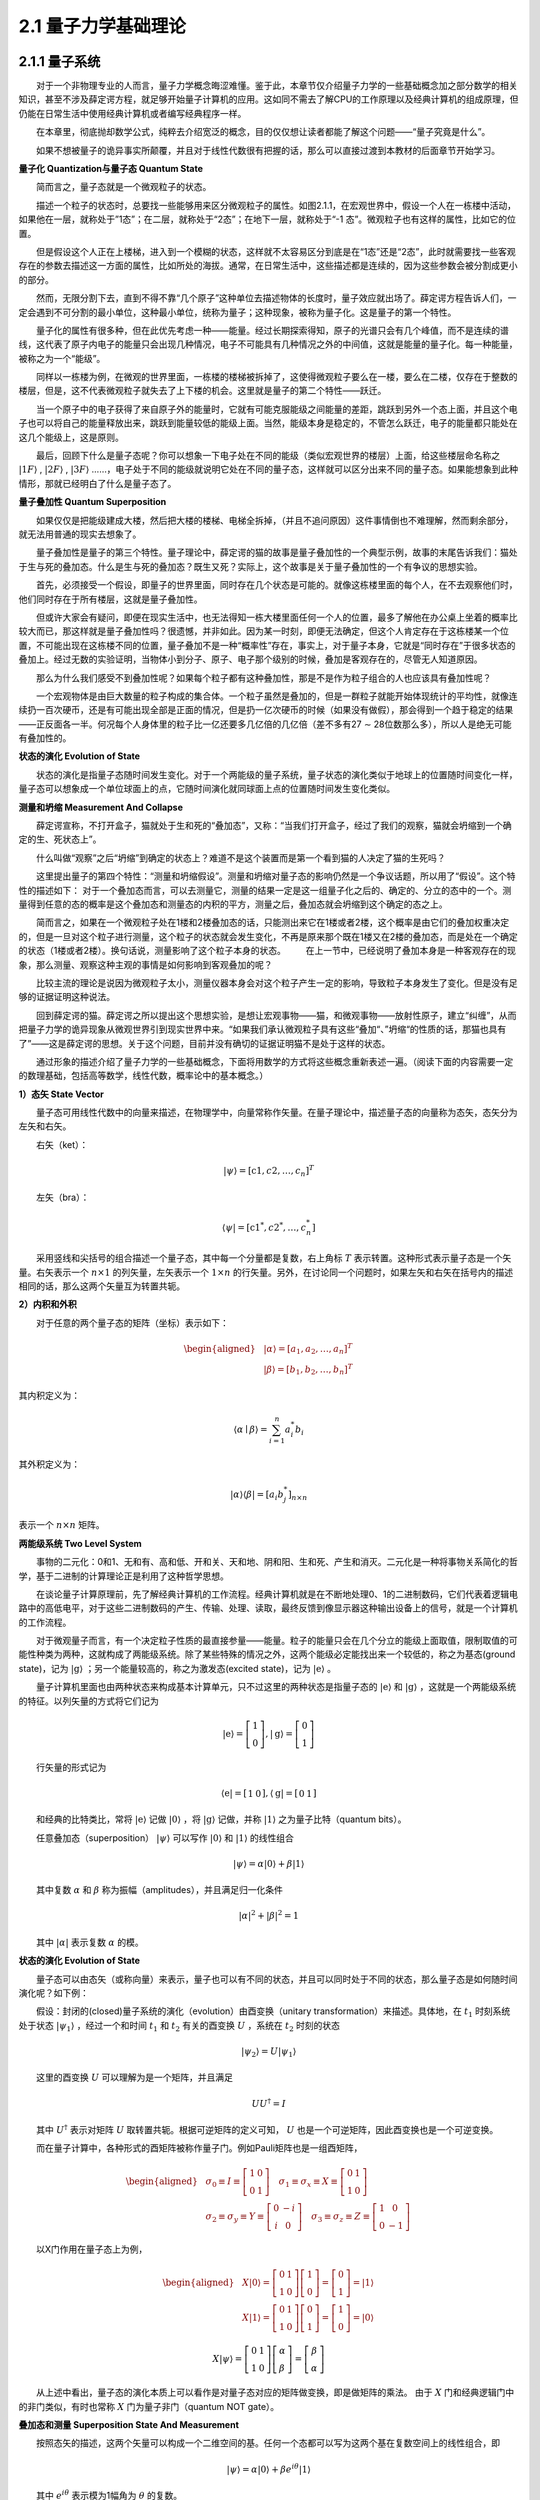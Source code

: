 2.1 量子力学基础理论
==================================

2.1.1 量子系统
----------------------------------
  对于一个非物理专业的人而言，量子力学概念晦涩难懂。鉴于此，本章节仅介绍量子力学的一些基础概念加之部分数学的相关知识，甚至不涉及薛定谔方程，就足够开始量子计算机的应用。这如同不需去了解CPU的工作原理以及经典计算机的组成原理，但仍能在日常生活中使用经典计算机或者编写经典程序一样。

  在本章里，彻底抛却数学公式，纯粹去介绍宽泛的概念，目的仅仅想让读者都能了解这个问题——“量子究竟是什么”。

  如果不想被量子的诡异事实所颠覆，并且对于线性代数很有把握的话，那么可以直接过渡到本教材的后面章节开始学习。


**量子化 Quantization与量子态 Quantum State**

  简而言之，量子态就是一个微观粒子的状态。

  描述一个粒子的状态时，总要找一些能够用来区分微观粒子的属性。如图2.1.1，在宏观世界中，假设一个人在一栋楼中活动，如果他在一层，就称处于”1态”；在二层，就称处于“2态”；在地下一层，就称处于“-1 态”。微观粒子也有这样的属性，比如它的位置。

.. image:: ./images/wps62.png
   :align: center
.. centered:: 图2.1.1 一个人在一栋楼中活动

  但是假设这个人正在上楼梯，进入到一个模糊的状态，这样就不太容易区分到底是在“1态”还是“2态”，此时就需要找一些客观存在的参数去描述这一方面的属性，比如所处的海拔。通常，在日常生活中，这些描述都是连续的，因为这些参数会被分割成更小的部分。

  然而，无限分割下去，直到不得不靠“几个原子”这种单位去描述物体的长度时，量子效应就出场了。薛定谔方程告诉人们，一定会遇到不可分割的最小单位，这种最小单位，统称为量子；这种现象，被称为量子化。这是量子的第一个特性。

  量子化的属性有很多种，但在此优先考虑一种——能量。经过长期探索得知，原子的光谱只会有几个峰值，而不是连续的谱线，这代表了原子内电子的能量只会出现几种情况，电子不可能具有几种情况之外的中间值，这就是能量的量子化。每一种能量，被称之为一个“能级”。

  同样以一栋楼为例，在微观的世界里面，一栋楼的楼梯被拆掉了，这使得微观粒子要么在一楼，要么在二楼，仅存在于整数的楼层，但是，这不代表微观粒子就失去了上下楼的机会。这里就是量子的第二个特性——跃迁。

  当一个原子中的电子获得了来自原子外的能量时，它就有可能克服能级之间能量的差距，跳跃到另外一个态上面，并且这个电子也可以将自己的能量释放出来，跳跃到能量较低的能级上面。当然，能级本身是稳定的，不管怎么跃迁，电子的能量都只能处在这几个能级上，这是原则。

  最后，回顾下什么是量子态呢？你可以想象一下电子处在不同的能级（类似宏观世界的楼层）上面，给这些楼层命名称之  :math:`|1F\rangle` ,  :math:`|2F\rangle` ,  :math:`|3F\rangle` ……，电子处于不同的能级就说明它处在不同的量子态，这样就可以区分出来不同的量子态。如果能想象到此种情形，那就已经明白了什么是量子态了。


**量子叠加性 Quantum Superposition**

  如果仅仅是把能级建成大楼，然后把大楼的楼梯、电梯全拆掉，（并且不追问原因）这件事情倒也不难理解，然而剩余部分，就无法用普通的现实去想象了。

  量子叠加性是量子的第三个特性。量子理论中，薛定谔的猫的故事是量子叠加性的一个典型示例，故事的末尾告诉我们：猫处于生与死的叠加态。什么是生与死的叠加态？既生又死？实际上，这个故事是关于量子叠加性的一个有争议的思想实验。

.. image:: ./images/wps63.png
   :align: center
.. centered:: 图2.1.2 薛定谔的猫实验 

  首先，必须接受一个假设，即量子的世界里面，同时存在几个状态是可能的。就像这栋楼里面的每个人，在不去观察他们时，他们同时存在于所有楼层，这就是量子叠加性。

  但或许大家会有疑问，即便在现实生活中，也无法得知一栋大楼里面任何一个人的位置，最多了解他在办公桌上坐着的概率比较大而已，那这样就是量子叠加性吗？很遗憾，并非如此。因为某一时刻，即便无法确定，但这个人肯定存在于这栋楼某一个位置，不可能出现在这栋楼不同的位置，量子叠加不是一种“概率性”存在，事实上，对于量子本身，它就是“同时存在”于很多状态的叠加上。经过无数的实验证明，当物体小到分子、原子、电子那个级别的时候，叠加是客观存在的，尽管无人知道原因。

  那么为什么我们感受不到叠加性呢？如果每个粒子都有这种叠加性，那是不是作为粒子组合的人也应该具有叠加性呢？

  一个宏观物体是由巨大数量的粒子构成的集合体。一个粒子虽然是叠加的，但是一群粒子就能开始体现统计的平均性，就像连续扔一百次硬币，还是有可能出现全部是正面的情况，但是扔一亿次硬币的时候（如果没有做假），那会得到一个趋于稳定的结果——正反面各一半。何况每个人身体里的粒子比一亿还要多几亿倍的几亿倍（差不多有27 ∼ 28位数那么多），所以人是绝无可能有叠加性的。


**状态的演化 Evolution of State**

  状态的演化是指量子态随时间发生变化。对于一个两能级的量子系统，量子状态的演化类似于地球上的位置随时间变化一样，量子态可以想象成一个单位球面上的点，它随时间演化就同球面上点的位置随时间发生变化类似。


**测量和坍缩 Measurement And Collapse**

  薛定谔宣称，不打开盒子，猫就处于生和死的“叠加态”，又称：“当我们打开盒子，经过了我们的观察，猫就会坍缩到一个确定的生、死状态上”。

.. image:: ./images/wps64.png
   :align: center
.. centered:: 图2.1.3 薛定谔的猫

  什么叫做“观察”之后“坍缩”到确定的状态上？难道不是这个装置而是第一个看到猫的人决定了猫的生死吗？

  这里提出量子的第四个特性：“测量和坍缩假设”。测量和坍缩对量子态的影响仍然是一个争议话题，所以用了“假设”。这个特性的描述如下：
对于一个叠加态而言，可以去测量它，测量的结果一定是这一组量子化之后的、确定的、分立的态中的一个。测量得到任意的态的概率是这个叠加态和测量态的内积的平方，测量之后，叠加态就会坍缩到这个确定的态之上。

  简而言之，如果在一个微观粒子处在1楼和2楼叠加态的话，只能测出来它在1楼或者2楼，这个概率是由它们的叠加权重决定的，但是一旦对这个粒子进行测量，这个粒子的状态就会发生变化，不再是原来那个既在1楼又在2楼的叠加态，而是处在一个确定的状态（1楼或者2楼）。换句话说，测量影响了这个粒子本身的状态。   在上一节中，已经说明了叠加本身是一种客观存在的现象，那么测量、观察这种主观的事情是如何影响到客观叠加的呢？

  比较主流的理论是说因为微观粒子太小，测量仪器本身会对这个粒子产生一定的影响，导致粒子本身发生了变化。但是没有足够的证据证明这种说法。

  回到薛定谔的猫。薛定谔之所以提出这个思想实验，是想让宏观事物——猫，和微观事物——放射性原子，建立“纠缠”，从而把量子力学的诡异现象从微观世界引到现实世界中来。“如果我们承认微观粒子具有这些“叠加“、”坍缩“的性质的话，那猫也具有了”——这是薛定谔的思想。关于这个问题，目前并没有确切的证据证明猫不是处于这样的状态。

  通过形象的描述介绍了量子力学的一些基础概念，下面将用数学的方式将这些概念重新表述一遍。（阅读下面的内容需要一定的数理基础，包括高等数学，线性代数，概率论中的基本概念。）

**1）态矢 State Vector**

  量子态可用线性代数中的向量来描述，在物理学中，向量常称作矢量。在量子理论中，描述量子态的向量称为态矢，态矢分为左矢和右矢。

  右矢（ket）：       

.. math::

    |\psi\rangle=\left[\mathrm{c}{1}, c{2}, \ldots, c_{n}\right]^{T}

  左矢（bra）：        

.. math::
    \langle\psi|=\left[\mathrm{c}{1}^{*}, c{2}^{*}, \ldots, c_{n}^{*}\right]

  采用竖线和尖括号的组合描述一个量子态，其中每一个分量都是复数，右上角标 :math:`T` 表示转置。这种形式表示量子态是一个矢量。右矢表示一个 :math:`n \times 1` 的列矢量，左矢表示一个 :math:`1 \times n` 的行矢量。另外，在讨论同一个问题时，如果左矢和右矢在括号内的描述相同的话，那么这两个矢量互为转置共轭。


**2）内积和外积**

  对于任意的两个量子态的矩阵（坐标）表示如下：

.. math::
    \begin{aligned} &|\alpha\rangle=\left[a_{1}, a_{2}, \ldots, a_{n}\right]^{T} \\ &|\beta\rangle=\left[b_{1}, b_{2}, \ldots, b_{n}\right]^{T} \end{aligned}  

其内积定义为：

.. math::
    \langle\alpha \mid \beta\rangle=\sum_{i=1}^{n} a_{i}^{*} b_{i} 

其外积定义为：

.. math::
    |\alpha\rangle\langle\beta|=\left[a_{i} b^{*}_{j} \right]_{n \times n} 

表示一个 :math:`n \times n` 矩阵。


**两能级系统 Two Level System**

  事物的二元化：0和1、无和有、高和低、开和关、天和地、阴和阳、生和死、产生和消灭。二元化是一种将事物关系简化的哲学，基于二进制的计算理论正是利用了这种哲学思想。

  在谈论量子计算原理前，先了解经典计算机的工作流程。经典计算机就是在不断地处理0、1的二进制数码，它们代表着逻辑电路中的高低电平，对于这些二进制数码的产生、传输、处理、读取，最终反馈到像显示器这种输出设备上的信号，就是一个计算机的工作流程。

  对于微观量子而言，有一个决定粒子性质的最直接参量——能量。粒子的能量只会在几个分立的能级上面取值，限制取值的可能性种类为两种，这就构成了两能级系统。除了某些特殊的情况之外，这两个能级必定能找出来一个较低的，称之为基态(ground state)，记为 :math:`|\mathrm{g}\rangle` ；另一个能量较高的，称之为激发态(excited state)，记为  :math:`|\mathrm{e}\rangle` 。

  量子计算机里面也由两种状态来构成基本计算单元，只不过这里的两种状态是指量子态的 :math:`|\mathrm{e}\rangle` 和  :math:`|\mathrm{g}\rangle` ，这就是一个两能级系统的特征。以列矢量的方式将它们记为

.. math::
     |\mathrm{e}\rangle=\left[\begin{array}{l} 1 \\ 0 \end{array}\right],|\mathrm{g}\rangle=\left[\begin{array}{l} 0 \\ 1 \end{array}\right] 

  行矢量的形式记为

.. math::
     \langle\mathrm{e}|=\left[\begin{array}{ll} 1 & 0 \end{array}\right],\langle\mathrm{g}|=\left[\begin{array}{ll} 0 & 1 \end{array}\right] 


  和经典的比特类比，常将 :math:`|\mathrm{e}\rangle` 记做 :math:`|0\rangle` ，将 :math:`|\mathrm{g}\rangle` 记做，并称 :math:`|\mathrm{1}\rangle` 之为量子比特（quantum bits）。

  任意叠加态（superposition）  :math:`|\psi\rangle` 可以写作 :math:`|\mathrm{0}\rangle` 和 :math:`|\mathrm{1}\rangle` 的线性组合

.. math::
    |\psi\rangle=\alpha|0\rangle+\beta|1\rangle 

  其中复数 :math:`\alpha` 和  :math:`\beta` 称为振幅（amplitudes），并且满足归一化条件

.. math::
     |\alpha|^{2}+|\beta|^{2}=1 

  其中 :math:`|\alpha|` 表示复数 :math:`\alpha` 的模。


**状态的演化 Evolution of State**

  量子态可以由态矢（或称向量）来表示，量子也可以有不同的状态，并且可以同时处于不同的状态，那么量子态是如何随时间演化呢？如下例：

  假设：封闭的(closed)量子系统的演化（evolution）由酉变换（unitary transformation）来描述。具体地，在 :math:`t_1` 时刻系统处于状态 :math:`|\psi_1 \rangle` ，经过一个和时间 :math:`t_1` 和  :math:`t_2` 有关的酉变换  :math:`U` ，系统在  :math:`t_2` 时刻的状态

.. math::
    \left|\psi_{2}\right\rangle=U\left|\psi_{1}\right\rangle

  这里的酉变换 :math:`U` 可以理解为是一个矩阵，并且满足

.. math::
     U U^{\dagger}=I 

  其中 :math:`U^{\dagger}` 表示对矩阵 :math:`U` 取转置共轭。根据可逆矩阵的定义可知， :math:`U` 也是一个可逆矩阵，因此酉变换也是一个可逆变换。

  而在量子计算中，各种形式的酉矩阵被称作量子门。例如Pauli矩阵也是一组酉矩阵，

.. math::
    \begin{aligned} &\sigma_{0} \equiv I \equiv\left[\begin{array}{ll} 1 & 0 \\ 0 & 1 \end{array}\right] \quad \sigma_{1} \equiv \sigma_{x} \equiv X \equiv\left[\begin{array}{ll} 0 & 1 \\ 1 & 0 \end{array}\right] \\ &\sigma_{2} \equiv \sigma_{y} \equiv Y \equiv\left[\begin{array}{cc} 0 & -i \\ i & 0 \end{array}\right] \quad \sigma_{3} \equiv \sigma_{z} \equiv Z \equiv\left[\begin{array}{cc} 1 & 0 \\ 0 & -1 \end{array}\right] \end{aligned} 

  以X门作用在量子态上为例，

.. math::
    \begin{aligned} &X|0\rangle=\left[\begin{array}{ll} 0 & 1 \\ 1 & 0 \end{array}\right]\left[\begin{array}{l} 1 \\ 0 \end{array}\right]=\left[\begin{array}{l} 0 \\ 1 \end{array}\right]=|1\rangle \\ &X|1\rangle=\left[\begin{array}{ll} 0 & 1 \\ 1 & 0 \end{array}\right]\left[\begin{array}{l} 0 \\ 1 \end{array}\right]=\left[\begin{array}{l} 1 \\ 0 \end{array}\right]=|0\rangle \end{aligned} 

.. math::
    X|\psi\rangle=\left[\begin{array}{ll} 0 & 1 \\ 1 & 0 \end{array}\right]\left[\begin{array}{l} \alpha \\ \beta \end{array}\right]=\left[\begin{array}{c} \beta \\ \alpha \end{array}\right] 

  从上述中看出，量子态的演化本质上可以看作是对量子态对应的矩阵做变换，即是做矩阵的乘法。 由于 :math:`X` 门和经典逻辑门中的非门类似，有时也常称 :math:`X` 门为量子非门（quantum NOT gate）。


**叠加态和测量 Superposition State And Measurement**

  按照态矢的描述，这两个矢量可以构成一个二维空间的基。任何一个态都可以写为这两个基在复数空间上的线性组合，即

.. math::
    |\psi\rangle=\alpha|0\rangle+\beta e^{i {\theta}}|1\rangle

  其中  :math:`e^{i \theta}` 表示模为1幅角为  :math:`\theta` 的复数。

  可以定义测量就是将量子态 :math:`|\psi\rangle` 投影到另一个态 :math:`|\alpha\rangle` 上。获得这个态的概率是它们内积的平方，即

.. math::
    P_{\alpha}=|\langle\psi \mid \alpha\rangle|^{2}

  其它概率下会将量子态投影到它的正交态上去，即

.. math::
    P_{\alpha \perp}=1-P_{\alpha}

测量之后量子态就坍缩到测量到的态上。


**相位、纯态和混合态 Phase, Pure State and Mixed State**

  如果将量子态初始化到某一个未知的叠加态上面，能否通过反复的测量得到它的表达式呢？看以下这两种情况：

.. math::
    \begin{aligned} &\left|\psi_{1}\right\rangle=\frac{1}{\sqrt{2}}(|0\rangle+|1\rangle) \\ &\left|\psi_{2}\right\rangle=\frac{1}{\sqrt{2}}(|0\rangle-|1\rangle) \end{aligned} 

  发现在 :math:`|0\rangle` ， :math:`|1\rangle` 的方向上测量，它们的表现都是一半概率为0，一半概率为1，根本不能区分。从这个现象可以知道无法通过概率得到态的相位信息  :math:`\theta` ，实际上，量子态的相位是量子相干性的体现。

  另一种情况，假设左手抓着一个袋子，这个袋子里面有无数的量子态，它们全都是  :math:`\left|\psi_{1}\right\rangle=\frac{1}{\sqrt{2}}(|0\rangle+|1\rangle)` 这种叠加态；另外，有一个机器可以在 :math:`|0\rangle` ， :math:`|1\rangle` 的方向上测量。

  每次拿出一个态，对它进行测量，不管它是 :math:`|0\rangle` ，还是 :math:`|1\rangle` ，都扔到右手边的另一个袋子里面，如此反复，这样右边袋子里面的态越来越多了。由于测量结果对于这两种情况是等概率的，所以袋子里面约有一半的态是 :math:`|0\rangle` ，另一半是 :math:`|1\rangle` 。

  假设从右边的袋子里取出一个，在不知道手上的态是什么情况下，能说它和左边袋子里的态一样都是 :math:`\frac{1}{\sqrt{2}}(|0\rangle+|1\rangle)` 吗？

  答案是不能。右边袋子里的态，实际上是一种经典的概率叠加，和等量的红球白球装在袋子里面一样。这样的态是不具有相位的。它只能表示为

.. math::
    \left\{\left|\psi_{0}\right\rangle=|0\rangle: P_{0}=0.5,\left|\psi_{1}\right\rangle=|1\rangle: P_{1}=0.5\right\}

  这种类似于概率列表的形式。

  所以，定义纯态就是“纯粹的量子态”，它不仅具有概率，还具有相位（也就是量子相干性）。混合态是纯态的概率性叠加，它往往失去了（部分或全部的）相位信息。


**密度矩阵和布洛赫球 Density Matrix And Bloch Sphere**

  态矢是对纯态的描述，如果要描述一个混合态，就必须写成态集合和概率的列表形式，非常繁琐。因此采用密度矩阵来描述。

  对于一个纯态而言，密度矩阵的形式是：

.. math::
    \rho=|\psi\rangle\langle\psi|

  而对于一个混合态而言，密度矩阵的形式是：

.. math::
    \rho=\sum_{i} P_{i}\left|\psi_{i}\right\rangle\left\langle\psi_{i}\right|

  其中 :math:`\{P_{i},\left|\psi_{i}\right\rangle\}` 是系统所处的态及其概率。

  密度矩阵有以下的性质：

  对于一个两能级体系表述的态，不论是纯的还是混合的，都可以用密度矩阵  :math:`\rho` 表示

 :math:`\rho=\rho^{2}` 当且仅当量子态是纯态时成立。

   :math:`\rho` 对角线上的分量表示整个系统如果经历一次测量，那么可以得到这个态的概率。如果只去操作和测量一个两能级体系，那么是分辨不出相同的密度矩阵的。

  密度矩阵已经完备地表示了一个两能级系统可能出现的任何状态。为了更加直观地理解量子叠加态与逻辑门的作用，引入布洛赫球的概念，如图2.1.4，它能够方便地表示一个量子比特的任意状态。

.. image:: ./images/2.1.4.png
   :align: center
.. centered:: 图2.1.4 布洛赫球

  如果量子态是一个纯态，那么它是球面上的点。点的 :math:`z` 坐标衡量了它的  :math:`|0\rangle` 和  :math:`|1\rangle` 的概率，即

.. math::
    \begin{aligned} &P(0)=\frac{1+z}{2} \\ &P(1)=\frac{1-z}{2} \end{aligned}

  最上面表示  :math:`|0\rangle` 态，最下面表示 :math:`|1\rangle` 态。

  再沿着平行于 :math:`XY` 平面的方向，并且穿过这个点的 :math:`Z` 坐标，可以得到一个圆，这个圆就象征着相位的复平面；这个点在这个圆上交 :math:`X` 轴的角度就是单位复数的幅角。经过这个过程可以将每个纯态都与球面上的点一一对应了起来。

  对于混合态而言，因为根据之前的描述，混合态实际上是多个纯态的经典统计概率的叠加。对于每一个纯态分量，连接球心和球面上的点，可以形成一个矢量。根据概率列表，对所有的纯态矢量进行加权平均，即可得到混合态的矢量，即得到了混合态对应的点。

  混合态是布洛赫球内部的点，根据混合的程度不同，矢量的长度也不同。最大混合态是球心，它意味着这里不存在任何量子叠加性。

  例如 :math:`(1,0,0)` 和 :math:`(-1,0,0)` 点在布洛赫球上就是在 :math:`X` 方向上的顶点和 :math:`-X` 方向上的顶点。它们对应的量子态的概率分布就是 :math:`Z` 坐标，即为 :math:`0` ​。所以，

.. math::
     P 0(|\psi _{1}\rangle)=P 0(|\psi _{2}\rangle)=0.5

  沿 :math:`XY` 平面横切，得到一个圆，可以看到这两个点对应的幅角是 :math:`\theta_1 =0` ， :math:`\theta_2 = \pi` ，由此推断出量子态分别为：

.. math::
    \begin{aligned} &\left|\psi_{1}\right\rangle=\frac{1}{\sqrt{2}}(|0\rangle+|1\rangle) \\ &\left|\psi_{2}\right\rangle=\frac{1}{\sqrt{2}}(|0\rangle-|1\rangle) \end{aligned} 

  如果将这两个态以 :math:`1/2` ,  :math:`1/2` 的概率混合，在布洛赫球上面的坐标将表示为 :math:`(0,0,0)` ，也就是球心。对应到密度矩阵的表述，为：

.. math::
    \rho=\frac{1}{2}|\psi_{1}\rangle\langle\psi_{1} |+\frac{1}{2}|\ \psi_{2}\rangle\langle\psi_{2}| \ =\left[\begin{array}{cc} 0.5 & 0 \\ 0 & 0.5 \end{array}\right] 

  即为最大混合态。


2.1.2 观测量和计算基下的测量
----------------------------------
  量子比特（qubit）不同于经典的比特（bit），一个量子比特 :math:`|\psi\rangle` 可以同时处于 :math:`|0 \rangle` 和 :math:`|1 \rangle` 两个状态，可用线性代数中的线性组合（linear combination）来表示为

.. math::
    |\psi\rangle=\alpha|0\rangle+\beta|1\rangle

  在量子力学中常称量子比特 :math:`|\psi\rangle` 处于 :math:`|0\rangle` 和 :math:`|1\rangle` 的叠加态（superpositions），其中α、β都是复数（complex number），两维复向量空间的一组标准正交基（orthonormal basis）组成一 :math:`|0 \rangle` 和 :math:`|1 \rangle` 组计算基（computational basis）。

  量子比特的信息不能直接获取，而是通过测量来获取量子比特的可观测的信息。可观测量在量子理论中由自伴算子（self-adjoint operators）来表征，自伴的有时也称Hermitian。量子理论中的可观测量与经典力学中的动力学量，如位置、动量和角动量等对应，而系统的其他特征，如质量或电荷，并不在可观测量的类别之中，它是作为参数被引入到系统的哈密顿量（Hamiltonian）。

  在量子力学中测量（measure）会导致坍塌，即是说测量会影响到原来的量子状态，因此量子状态的全部信息不可能通过一次测量得到。当对量子比特 :math:`|\psi\rangle` 进行测量时，仅能得到该量子比特概率 :math:`|\alpha|^2` 处在 :math:`|0 \rangle` 态，或概率 :math:`|\beta|^2` 处在 :math:`|1 \rangle` 态。由于所有情况的概率和为 :math:`1` ，则有 :math:`|\alpha|^{2}+|\beta|^{2}=1` 。

  当对量子进行测量时，会发生什么变化呢？

  假设：量子测量是由测量算子（measurement operators）的集合 :math:`\{M_{i}\}` 来描述，这些算子可以作用在待测量系统的状态空间（state space）上。指标（index） :math:`i` 表示在实验上可能发生的结果。如果测量前的量子系统处在最新状态 :math:`|\psi\rangle` ，那么结果  :math:`i` 发生的概率为

.. math::
    p(i)=\left\langle\psi\left|M_{i}^{\dagger} M_{i}\right| \psi\right\rangle

  并且测量后的系统状态变为

.. math::
    \frac{M_{i}|\psi\rangle}{\sqrt{\left\langle\psi\left|M_{i}^{\dagger} M_{i}\right| \psi\right\rangle}} 

  由于所有可能情况的概率和为 :math:`1` ​，即

.. math::
     1=\sum_{i} p(i)=\sum_{i}\left\langle\psi\left|M_{i}^{\dagger} M_{i}\right| \psi\right\rangle

  因此，测量算子需满足

.. math::
    \sum_{i} M_{i}^{\dagger} M_{i}=I

  该方程被称为完备性方程（completeness equation）。

  再例如，在计算基下单量子比特的测量。单量子比特在计算基下有两个测量算子，分别是 :math:`M_{0}=|0\rangle\left\langle 0\left|, M_{1}=\right| 1\right\rangle\langle 1|` ​。注意到这两个测量算子都是自伴的，即

.. math::
    M_{0}^{\dagger}=M_{0}, M_{1}^{\dagger}=M_{1}

  且

.. math::
     M_{0}^{2}=M_{0}, M_{1}^{2}=M_{1}

  因此

.. math::
    M_{0}^{\dagger} M_{0}+M_{1}^{\dagger} M_{1}=M_{0}+M_{1}=I 

  该测量算子满足完备性方程。

  设系统被测量时的状态是 :math:`|\psi\rangle=\alpha|0\rangle+\beta|1\rangle` ，则测量结果为 :math:`0` 的概率为

.. math::
    p(0)=\left\langle\psi\left|M_{0}^{\dagger} M_{0}\right| \psi\right\rangle=\left\langle\psi\left|M_{0}\right| \psi\right\rangle=|\alpha|^{2}

  对应测量后的状态为

.. math::
    \frac{M_{0}|\psi\rangle}{\sqrt{\left\langle\psi\left|M_{0}^{\dagger} M_{0}\right| \psi\right\rangle}}=\frac{M_{0}|\psi\rangle}{|\alpha|}=\frac{\alpha}{|\alpha|}|0\rangle 

  测量结果为1的概率为

.. math::
    p(1)=\left\langle\psi\left|M_{1}^{\dagger} M_{1}\right| \psi\right\rangle=\left\langle\psi\left|M_{1}\right| \psi\right\rangle=|\beta|^{2}

  测量后的状态为

.. math::
    \frac{M_{1}|\psi\rangle}{\sqrt{\left\langle\psi\left|M_{1}^{\dagger} M_{1}\right| \psi\right\rangle}}=\frac{M_{1}|\psi\rangle}{|\beta|}=\frac{\beta}{|\beta|}|1\rangle

  量子测量有很多种方式，比如投影测量（projective measurements）、POVM测量（Positive Operator-Valued Measure）。


**投影测量**

  为什么要介绍投影测量呢？因为当测量算子具有酉变换性质时，投影测量和一般测量等价。

  投影测量由一个可观测量（observable） :math:`\Lambda` 来描述，可观测量 :math:`\Lambda` 是一个待观测系统的状态空间上的自伴算子。可观测量 :math:`\Lambda` 可以写成谱分解的形式

.. math::
    \Lambda=\sum_{i} \lambda_{i} P_{i}

  这里的 :math:`P_i` ​为在 :math:`\Lambda` ​的特征值 :math:`\lambda_{1}` ​对应特征空间上的投影。测量的可能结果对应于可观测量的特征 :math:`\Lambda` 值 :math:`\lambda_{i}` ​。在对状态 :math:`|\psi\rangle` ​测量之后，得到结果  :math:`i` 的概率为

.. math::
    p_{i}=p\left(\lambda=\lambda_{i}\right)=\left\langle\psi\left|P_{i}\right| \psi\right\rangle

  若测量后，结果 :math:`i` 发生，则量子系统最新的状态为

.. math::
    \frac{P_{i}|\psi\rangle}{\sqrt{p_{i}}} 

  投影测量有一个重要的特征就是很容易计算投影测量的平均值 :math:`E(\Lambda)` 。

.. math::
    \begin{array}{r} E(\Lambda)=\sum_{i} \lambda_{i} p_{i} \\ =\sum_{i} \lambda_{i}\left\langle\psi\left|P_{i}\right| \psi\right\rangle \\ =\left\langle\psi|\left(\sum_{i} \lambda_{i} P_{i}\right) \mid \psi\right\rangle \\ =\langle\psi|\Lambda| \psi\rangle \end{array}

  这个公式它能够简化很多计算。观测量 :math:`\Lambda` 的平均值通常也记作 :math:`\langle\Lambda\rangle \equiv\langle\psi|\Lambda| \psi\rangle` 。因此，观测量 :math:`\Lambda` 的标准差（standard deviation） :math:`\Delta(\Lambda)` 满足

.. math::
    [\Delta(\Lambda)]^{2}=\left\langle(\Lambda-\langle\Lambda\rangle)^{2}\right\rangle=\left\langle\Lambda^{2}\right\rangle-\langle\Lambda\rangle^{2}

  标准差是一个刻画典型分散程度的度量。


2.1.3 复合系统与联合测量
----------------------------------
  拥有两个或两个以上的量子比特的量子系统通常被称为复合系统（composite systems）。单量子比特系统的描述与测量已有所了解，那么多个量子比特的系统该如何描述以及怎样去测量呢？单量子比特系统与多量子比特系统之间又有怎样的关系呢？首先，解决这些问题，需要认识一个新的运算-张量积（tensor products）。

**张量积**

  张量积是两个向量空间形成一个更大向量空间的运算。在量子力学中，量子的状态由希尔伯特空间（Hilbert spaces）中的单位向量来描述。

  设 :math:`H_1` 和 :math:`H_2` 分别为 :math:`n_1` 和 :math:`n_2` 维的希尔伯特空间。 :math:`H_1` 和 :math:`H_2` 的张量积为一个 :math:`n_{1} n_{2}` 维的希尔伯特空间 :math:`H \equiv H_{1} \otimes H_{2}` ，对于 :math:`H_1` 中的每一个向量 :math:`\left|h_{1}\right\rangle` 和 :math:`H_2` 中的每一个向量 :math:`\left|h_{2}\right\rangle` 在 :math:`H` 都有中唯一的向量 :math:`\left|h_{1}\right\rangle \otimes\left|h_{2}\right\rangle` ，并且 :math:`H` 中向量可表示为向量 :math:`\left|h_{1}\right\rangle \otimes\left|h_{2}\right\rangle` 的线性叠加。还要满足以下基本性质：

（i）对任意 :math:`\left|h_{1}\right\rangle \in H_{1},\left|h_{2}\right\rangle \in H_{2}` ​ ，以及任意复数  :math:`c \in \mathbb{C}` ​，都有

.. math::
    c\left(\left|h_{1}\right\rangle \otimes\left|h_{2}\right\rangle\right)=\left(c\left|h_{1}\right\rangle\right) \otimes\left|h_{2}\right\rangle=\left|h_{1}\right\rangle \otimes\left(c\left|h_{2}\right\rangle\right) 

（ii）对任意 :math:`\left|h_{1}^{1}\right\rangle,\left|h_{1}^{2}\right\rangle \in H_{1}`  ，任意 :math:`\left|h_{2}\right\rangle \in H_{2}`  ，都有

.. math::
    \left(\left|h_{1}^{1}\right\rangle+\left|h_{1}^{2}\right\rangle\right) \otimes\left|h_{2}\right\rangle=\left|h_{1}^{1}\right\rangle \otimes\left|h_{2}\right\rangle+\left|h_{1}^{2}\right\rangle \otimes\left|h_{2}\right\rangle

（iii）对任意  :math:`\left|h_{1}\right\rangle \in H_{1}`  ，任意  :math:`\left|h_{2}^{1}\right\rangle,\left|h_{2}^{2}\right\rangle \in H_{2}` ，都有

.. math::
    \left|h_{1}\right\rangle \otimes\left(\left|h_{2}^{1}\right\rangle+\left|h_{2}^{2}\right\rangle\right)=\left|h_{1}\right\rangle \otimes\left|h_{2}^{1}\right\rangle+\left|h_{1}\right\rangle \otimes\left|h_{2}^{2}\right\rangle


:math:`\left|h_{1}\right\rangle \otimes\left|h_{2}\right\rangle`  经常被简写为   :math:`\left|h_{1}\right\rangle\left|h_{2}\right\rangle,\left|h_{1}, h_{2}\right\rangle` 或  :math:`\left|h_{1} h_{2}\right\rangle`  。

  如果  :math:`|i\rangle` 和  :math:`|j\rangle` 分别为  :math:`H_{1}` 和  :math:`H_{2}` 的标准正交基，那么  :math:`|i\rangle \otimes|j\rangle` 为  :math:`H \equiv H_{1} \otimes H_{2}` 的标准正交基。例如，现在有两个 :math:`2` 维的希尔伯特空间  :math:`H_{1}` 和  :math:`H_{2}` ，并且都 有一组标准正交基  :math:`{|0\rangle,|1\rangle}` ，那么  :math:`H` 的标准正交基为  :math:`{|00\rangle,|01\rangle,|10\rangle,|11\rangle}` 。因此，任意给定  :math:`H` 中的向量  :math:`|\psi\rangle` 都可以表示成这组标准正交基的线性组合

.. math::
    |\psi\rangle=\varepsilon_{00}|00\rangle+\varepsilon_{01}|01\rangle+\varepsilon_{10}|10\rangle+\varepsilon_{11}|11\rangle

其中  :math:`\varepsilon_{i j} \equiv\langle i j \mid \psi\rangle, i, j \in{0,1}` 。

  设  :math:`A` 和  :math:`B` 分别为  :math:`H_{1}` 和  :math:`H_{2}` 上的线性算子，那么算子 :math:`A \otimes B` 作用到  :math:`H` 中的任意向量

.. math::
    |\psi\rangle=\sum_{i j} \varepsilon_{i j}|i j\rangle=\sum_{i j} \varepsilon_{i j}|i\rangle \otimes|j\rangle 

  被定义为

.. math::
    (A \otimes B)|\psi\rangle=(A \otimes B)\left(\sum_{\ddot j} \varepsilon_{i j}|i\rangle \otimes|j\rangle\right) \equiv \sum_{i j} \varepsilon_{i j}(A|i\rangle) \otimes(B|j\rangle) 

  可以证明以这种方式定义  :math:`A \otimes B` 为  :math:`H_{1} \otimes H_{2}` 上的线性算子。

  对于  :math:`H` 中的两个任意向量  :math:`|\alpha\rangle=\sum_{ij} \alpha_{i j}|i j\rangle` 和  :math:`|\beta\rangle=\sum_{ij} \beta_{i j}|i j\rangle` ，这两个向量的内积被定义为

.. math::
    \langle\alpha \mid \beta\rangle \equiv \sum_{i j} \alpha_{i j}^{*} \beta_{i j}

  也可以证明这种函数满足之前的内积定义。

  这样的表达形式优点是表示比较简练，缺点是不太容易有直观的认识。下面给出线性算子张量积的矩阵表示的运算规则-克罗内科积（Kronecker product）。设   :math:`A` 是   :math:`m \times n` 的矩阵，  :math:`B` 是  :math:`p \times q` 的矩阵。  :math:`A \otimes B` 的矩阵形式定义为

.. math::
    A \otimes B \equiv\left[\begin{array}{cccc} A_{11} B & A_{12} B & \cdots & A_{1 n} B \\ A_{21} B & A_{22} B & \cdots & A_{2 n} B \\ \vdots & \vdots & \ddots & \vdots \\ A_{m 1} B & A_{m 2} B & \cdots & A_{m n} B \end{array}\right] 

  这里  :math:`A \otimes B` 是一个  :math:`m p \times n q` 的矩阵， :math:`A_{i j} B` 表示矩阵  :math:`A` 的中的第  :math:`i` 行，第  :math:`j` 列元素与矩阵  :math:`B` 相乘。

  例如, Pauli矩阵  :math:`\sigma_{x}` 和  :math:`\sigma_{y}` 做张量积生成的矩阵为

.. math::
    \sigma_{x} \otimes \sigma_{y}=\left[\begin{array}{cc} 0 \cdot \sigma_{y} & 1 \cdot \sigma_{y} \\ 1 \cdot \sigma_{y} & 0 \cdot \sigma_{y} \end{array}\right]=\left[\begin{array}{cccc} 0 & 0 & 0 & -i \\ 0 & 0 & i & 0 \\ 0 & -i & 0 & 0 \\ i & 0 & 0 & 0 \end{array}\right] 

  举个反例就可以验证张量积并不满足交换律。

.. math::
    \sigma_{y} \otimes \sigma_{x}=\left[\begin{array}{cc} 0 \cdot \sigma_{x} & -i \cdot \sigma_{x} \\ i \cdot \sigma_{x} & 0 \cdot \sigma_{x} \end{array}\right]=\left[\begin{array}{cccc} 0 & 0 & 0 & -i \\ 0 & 0 & -i & 0 \\ 0 & i & 0 & 0 \\ i & 0 & 0 & 0 \end{array}\right] 

  可以看出  :math:`\sigma_{x} \otimes \sigma_{y} \neq \sigma_{y} \otimes \sigma_{x}` 。

  两个向量做张量积该如何表示呢? 其实在给定基下，向量的坐标表示也可以看作一个特殊的矩阵。例如向量  :math:`|\alpha\rangle=\alpha_{1}|0\rangle+\alpha_{2}|1\rangle` 和  :math:`|\beta\rangle=\beta_{1}|0\rangle+\beta_{2}|1\rangle` 在标准正交基  :math:`{|0\rangle,|1\rangle}` 下的矩阵表示分别为  :math:`|\alpha\rangle=\left[\alpha_{1}, \alpha_{2}\right]^{T}` 和  :math:`|\beta\rangle=\left[\beta_{1}, \beta_{2}\right]^{T}` 。因此, :math:`|\alpha\rangle \otimes|\beta\rangle` 的矩阵表示为

.. math::
    |\alpha\rangle \otimes|\beta\rangle=\left[\begin{array}{c} \alpha_{1}|\beta\rangle \\ \alpha_{2}|\beta\rangle \end{array}\right]=\left[\begin{array}{c} \alpha_{1} \beta_{1} \\ \alpha_{1} \beta_{2} \\ \alpha_{2} \beta_{1} \\ \alpha_{2} \beta_{2} \end{array}\right]

  假设: 复合物理系统的状态空间由子物理系统状态空间的张量积生成，即是说，如果有被 :math:`1` 到 :math:`n` 标记的系统，第  :math:`{i}` 个系统的状态为  :math:`\left|\psi_{i}\right\rangle` ，那么生成的整个系统的联合状态为  :math:`\left|\psi_{1}\right\rangle \otimes\left|\psi_{2}\right\rangle \otimes \cdots \otimes\left|\psi_{n}\right\rangle` 。

  复合系统有单量子系统不具有的另一个奇特现象就是纠缠 (entanglement)。在数学上，设态  :math:`|\psi\rangle \in H_{1} \otimes H_{2}` ，若不存在  :math:`|\alpha\rangle \in H_{1},|\beta\rangle \in H_{2}` ，使得

.. math::
    |\psi\rangle=|\alpha\rangle \otimes|\beta\rangle

  则称  :math:`|\psi\rangle` 是纠缠的 (entangled)。否则, 称  :math:`|\psi\rangle` 不处于纠缠态 (entangled state) 。

  例如， 在双量子比特系统中：  :math:`\left|\psi_{1}\right\rangle=1 / \sqrt{2}(|00\rangle-|11\rangle)` 处于纠缠态。而  :math:`\left|\psi_{2}\right\rangle=1 / \sqrt{2}(|00\rangle+|01\rangle)` 是非纠缠的，这是因为  :math:`\left|\psi_{2}\right\rangle` 还可分成  :math:`1 / \sqrt{2}|0\rangle \otimes(|0\rangle+|1\rangle)` 。


**复合系统的状态演化**

  已知两能级的量子系统的状态是通过酉变换来实现演化的，那么复合系统的状态该如何随时间发生演化呢? 复合系统可以看成是子系统的张成，因此以下假设可以 说明复合系统中量子态的变化。

  假设：复合系统中量子态的演化是由张成复合系统的子系统中量子态的演化对应的酉变换做张量生成的变换来描述，即是说，如果有被 1 到n标记的系统，第 :math:`{i}` 个系统在  :math:`t_{1}` 时刻的状态为  :math:`\left|\psi_{i}^{1}\right\rangle` ，那么生成的整个系统的联合状态  :math:`\left|\psi^{1}\right\rangle` 为  :math:`\left|\psi_{1}^{1}\right\rangle \otimes\left|\psi_{2}^{1}\right\rangle \otimes \cdots \otimes\left|\psi_{n}^{1}\right\rangle ` ；在  :math:`t_{2}` 时刻，通过酉变换 :math:`U_{i}` 将第  :math:`{i}` 个系统的状态演化为  :math:`\left|\psi_{i}^{2}\right\rangle` ，那么在  :math:`t_{2}` 时刻，复合系统的状态通过变换  :math:`U_{1} \otimes U_{2} \otimes \cdots \otimes U_{n}` 演化为  :math:`\left|\psi_{1}^{2}\right\rangle \otimes\left|\psi_{2}^{2}\right\rangle \otimes \cdots \otimes\left|\psi_{n}^{2}\right\rangle` 。

  例如，复合系统  :math:`H` 由两能级系统  :math:`H_{1}` 和  :math:`H_{2}` 复合而成，在  :math:`t_{1}` 时刻，两个系统的状态都为  :math:`|0\rangle` ，则复合系统的状态为  :math:`|00\rangle` ; 在时刻  :math:`t_{2}` 第一个系统经过 :math:`X` 门，状态变为  :math:`|1\rangle` ，第二个系统经过  :math:`Z` 门，状态为  :math:`|0\rangle` ，那么复合系统的状态经过变换

.. math::
    X \otimes Z=\left[\begin{array}{ll} 0 & 1 \\ 1 & 0 \end{array}\right] \otimes\left[\begin{array}{cc} 1 & 0 \\ 0 & -1 \end{array}\right]=\left[\begin{array}{cccc} 0 & 1 & 0 & 0 \\ 1 & 0 & 0 & 0 \\ 0 & 0 & 0 & -1 \\ 0 & 0 & -1 & 0 \end{array}\right]

  变为

.. math::
     [X \otimes Z]|00\rangle=\left[\begin{array}{cccc} 0 & 1 & 0 & 0 \\ 1 & 0 & 0 & 0 \\ 0 & 0 & 0 & -1 \\ 0 & 0 & -1 & 0 \end{array}\right]\left[\begin{array}{l} 1 \\ 0 \\ 0 \\ 0 \end{array}\right]=\left[\begin{array}{l} 0 \\ 1 \\ 0 \\ 0 \end{array}\right]=|01\rangle

  本质上复合系统中量子态的演化也是矩阵的乘法，与单个子系统相比，只不过是多了张量积的运算。